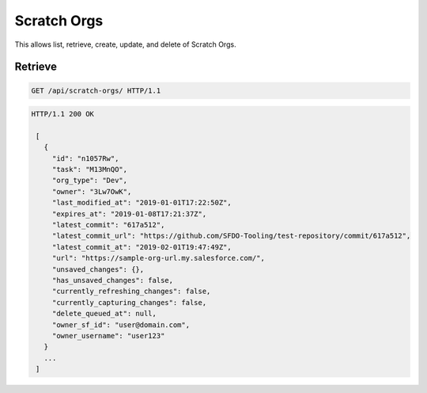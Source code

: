 ============
Scratch Orgs
============

This allows list, retrieve, create, update, and delete of Scratch Orgs.

Retrieve
--------

.. sourcecode:: http

   GET /api/scratch-orgs/ HTTP/1.1

.. sourcecode:: http

   HTTP/1.1 200 OK

    [
      {
        "id": "n1057Rw",
        "task": "M13MnQO",
        "org_type": "Dev",
        "owner": "3Lw7OwK",
        "last_modified_at": "2019-01-01T17:22:50Z",
        "expires_at": "2019-01-08T17:21:37Z",
        "latest_commit": "617a512",
        "latest_commit_url": "https://github.com/SFDO-Tooling/test-repository/commit/617a512",
        "latest_commit_at": "2019-02-01T19:47:49Z",
        "url": "https://sample-org-url.my.salesforce.com/",
        "unsaved_changes": {},
        "has_unsaved_changes": false,
        "currently_refreshing_changes": false,
        "currently_capturing_changes": false,
        "delete_queued_at": null,
        "owner_sf_id": "user@domain.com",
        "owner_username": "user123"
      }
      ...
    ]
